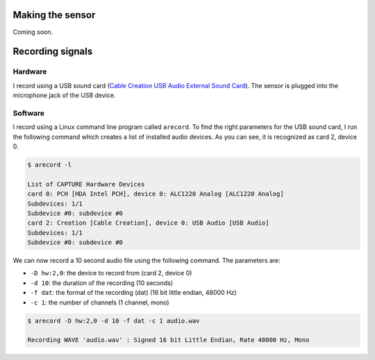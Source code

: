 .. title: Recording Insect Wingbeat Waveforms
.. slug: recording-insect-wingbeat-waveforms
.. date: 2025-04-11 09:14:51 UTC
.. tags: wingbeat
.. category: 
.. link: 
.. description: 
.. type: text


Making the sensor
=================

Coming soon.

Recording signals
=================

Hardware
--------
I record using a USB sound card (`Cable Creation USB Audio External Sound Card <https://www.amazon.com/Adapter-CableCreation-External-Windows-Drivers/dp/B01H2XF8V8?th=1)>`_). 
The sensor is plugged into the microphone jack of the USB device.

Software
--------
I record using a Linux command line program called ``arecord``.
To find the right parameters for the USB sound card, I run the following command which creates a list of installed audio devices.
As you can see, it is recognized as card 2, device 0.

.. code-block:: bash

    $ arecord -l

    List of CAPTURE Hardware Devices
    card 0: PCH [HDA Intel PCH], device 0: ALC1220 Analog [ALC1220 Analog]
    Subdevices: 1/1
    Subdevice #0: subdevice #0
    card 2: Creation [Cable Creation], device 0: USB Audio [USB Audio]
    Subdevices: 1/1
    Subdevice #0: subdevice #0

We can now record a 10 second audio file using the following command.
The parameters are:

* ``-D hw:2,0``: the device to record from (card 2, device 0)
* ``-d 10``: the duration of the recording (10 seconds)
* ``-f dat``: the format of the recording (dat) (16 bit little endian, 48000 Hz)
* ``-c 1``: the number of channels (1 channel, mono)

.. code-block:: bash

    $ arecord -D hw:2,0 -d 10 -f dat -c 1 audio.wav

    Recording WAVE 'audio.wav' : Signed 16 bit Little Endian, Rate 48000 Hz, Mono
